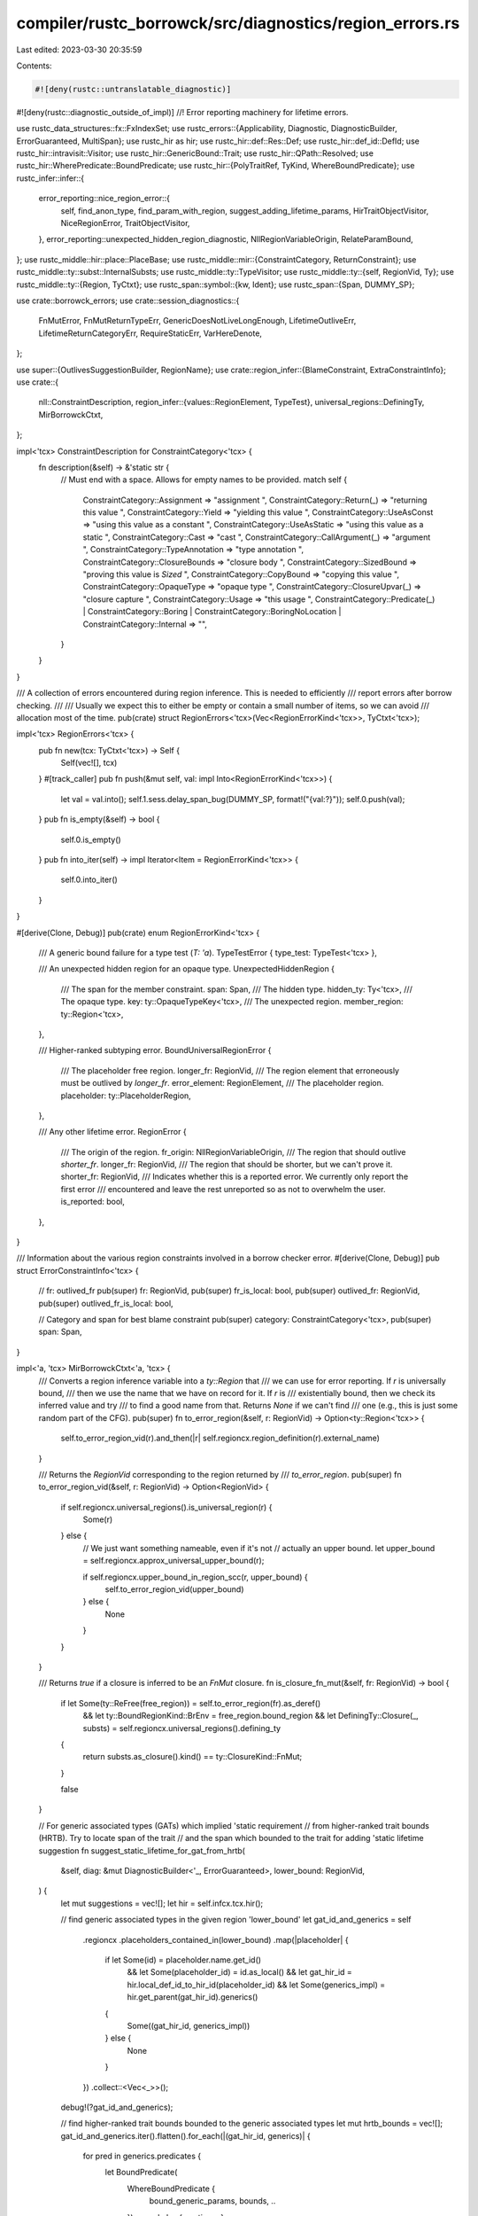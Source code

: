 compiler/rustc_borrowck/src/diagnostics/region_errors.rs
========================================================

Last edited: 2023-03-30 20:35:59

Contents:

.. code-block:: rs

    #![deny(rustc::untranslatable_diagnostic)]
#![deny(rustc::diagnostic_outside_of_impl)]
//! Error reporting machinery for lifetime errors.

use rustc_data_structures::fx::FxIndexSet;
use rustc_errors::{Applicability, Diagnostic, DiagnosticBuilder, ErrorGuaranteed, MultiSpan};
use rustc_hir as hir;
use rustc_hir::def::Res::Def;
use rustc_hir::def_id::DefId;
use rustc_hir::intravisit::Visitor;
use rustc_hir::GenericBound::Trait;
use rustc_hir::QPath::Resolved;
use rustc_hir::WherePredicate::BoundPredicate;
use rustc_hir::{PolyTraitRef, TyKind, WhereBoundPredicate};
use rustc_infer::infer::{
    error_reporting::nice_region_error::{
        self, find_anon_type, find_param_with_region, suggest_adding_lifetime_params,
        HirTraitObjectVisitor, NiceRegionError, TraitObjectVisitor,
    },
    error_reporting::unexpected_hidden_region_diagnostic,
    NllRegionVariableOrigin, RelateParamBound,
};
use rustc_middle::hir::place::PlaceBase;
use rustc_middle::mir::{ConstraintCategory, ReturnConstraint};
use rustc_middle::ty::subst::InternalSubsts;
use rustc_middle::ty::TypeVisitor;
use rustc_middle::ty::{self, RegionVid, Ty};
use rustc_middle::ty::{Region, TyCtxt};
use rustc_span::symbol::{kw, Ident};
use rustc_span::{Span, DUMMY_SP};

use crate::borrowck_errors;
use crate::session_diagnostics::{
    FnMutError, FnMutReturnTypeErr, GenericDoesNotLiveLongEnough, LifetimeOutliveErr,
    LifetimeReturnCategoryErr, RequireStaticErr, VarHereDenote,
};

use super::{OutlivesSuggestionBuilder, RegionName};
use crate::region_infer::{BlameConstraint, ExtraConstraintInfo};
use crate::{
    nll::ConstraintDescription,
    region_infer::{values::RegionElement, TypeTest},
    universal_regions::DefiningTy,
    MirBorrowckCtxt,
};

impl<'tcx> ConstraintDescription for ConstraintCategory<'tcx> {
    fn description(&self) -> &'static str {
        // Must end with a space. Allows for empty names to be provided.
        match self {
            ConstraintCategory::Assignment => "assignment ",
            ConstraintCategory::Return(_) => "returning this value ",
            ConstraintCategory::Yield => "yielding this value ",
            ConstraintCategory::UseAsConst => "using this value as a constant ",
            ConstraintCategory::UseAsStatic => "using this value as a static ",
            ConstraintCategory::Cast => "cast ",
            ConstraintCategory::CallArgument(_) => "argument ",
            ConstraintCategory::TypeAnnotation => "type annotation ",
            ConstraintCategory::ClosureBounds => "closure body ",
            ConstraintCategory::SizedBound => "proving this value is `Sized` ",
            ConstraintCategory::CopyBound => "copying this value ",
            ConstraintCategory::OpaqueType => "opaque type ",
            ConstraintCategory::ClosureUpvar(_) => "closure capture ",
            ConstraintCategory::Usage => "this usage ",
            ConstraintCategory::Predicate(_)
            | ConstraintCategory::Boring
            | ConstraintCategory::BoringNoLocation
            | ConstraintCategory::Internal => "",
        }
    }
}

/// A collection of errors encountered during region inference. This is needed to efficiently
/// report errors after borrow checking.
///
/// Usually we expect this to either be empty or contain a small number of items, so we can avoid
/// allocation most of the time.
pub(crate) struct RegionErrors<'tcx>(Vec<RegionErrorKind<'tcx>>, TyCtxt<'tcx>);

impl<'tcx> RegionErrors<'tcx> {
    pub fn new(tcx: TyCtxt<'tcx>) -> Self {
        Self(vec![], tcx)
    }
    #[track_caller]
    pub fn push(&mut self, val: impl Into<RegionErrorKind<'tcx>>) {
        let val = val.into();
        self.1.sess.delay_span_bug(DUMMY_SP, format!("{val:?}"));
        self.0.push(val);
    }
    pub fn is_empty(&self) -> bool {
        self.0.is_empty()
    }
    pub fn into_iter(self) -> impl Iterator<Item = RegionErrorKind<'tcx>> {
        self.0.into_iter()
    }
}

#[derive(Clone, Debug)]
pub(crate) enum RegionErrorKind<'tcx> {
    /// A generic bound failure for a type test (`T: 'a`).
    TypeTestError { type_test: TypeTest<'tcx> },

    /// An unexpected hidden region for an opaque type.
    UnexpectedHiddenRegion {
        /// The span for the member constraint.
        span: Span,
        /// The hidden type.
        hidden_ty: Ty<'tcx>,
        /// The opaque type.
        key: ty::OpaqueTypeKey<'tcx>,
        /// The unexpected region.
        member_region: ty::Region<'tcx>,
    },

    /// Higher-ranked subtyping error.
    BoundUniversalRegionError {
        /// The placeholder free region.
        longer_fr: RegionVid,
        /// The region element that erroneously must be outlived by `longer_fr`.
        error_element: RegionElement,
        /// The placeholder region.
        placeholder: ty::PlaceholderRegion,
    },

    /// Any other lifetime error.
    RegionError {
        /// The origin of the region.
        fr_origin: NllRegionVariableOrigin,
        /// The region that should outlive `shorter_fr`.
        longer_fr: RegionVid,
        /// The region that should be shorter, but we can't prove it.
        shorter_fr: RegionVid,
        /// Indicates whether this is a reported error. We currently only report the first error
        /// encountered and leave the rest unreported so as not to overwhelm the user.
        is_reported: bool,
    },
}

/// Information about the various region constraints involved in a borrow checker error.
#[derive(Clone, Debug)]
pub struct ErrorConstraintInfo<'tcx> {
    // fr: outlived_fr
    pub(super) fr: RegionVid,
    pub(super) fr_is_local: bool,
    pub(super) outlived_fr: RegionVid,
    pub(super) outlived_fr_is_local: bool,

    // Category and span for best blame constraint
    pub(super) category: ConstraintCategory<'tcx>,
    pub(super) span: Span,
}

impl<'a, 'tcx> MirBorrowckCtxt<'a, 'tcx> {
    /// Converts a region inference variable into a `ty::Region` that
    /// we can use for error reporting. If `r` is universally bound,
    /// then we use the name that we have on record for it. If `r` is
    /// existentially bound, then we check its inferred value and try
    /// to find a good name from that. Returns `None` if we can't find
    /// one (e.g., this is just some random part of the CFG).
    pub(super) fn to_error_region(&self, r: RegionVid) -> Option<ty::Region<'tcx>> {
        self.to_error_region_vid(r).and_then(|r| self.regioncx.region_definition(r).external_name)
    }

    /// Returns the `RegionVid` corresponding to the region returned by
    /// `to_error_region`.
    pub(super) fn to_error_region_vid(&self, r: RegionVid) -> Option<RegionVid> {
        if self.regioncx.universal_regions().is_universal_region(r) {
            Some(r)
        } else {
            // We just want something nameable, even if it's not
            // actually an upper bound.
            let upper_bound = self.regioncx.approx_universal_upper_bound(r);

            if self.regioncx.upper_bound_in_region_scc(r, upper_bound) {
                self.to_error_region_vid(upper_bound)
            } else {
                None
            }
        }
    }

    /// Returns `true` if a closure is inferred to be an `FnMut` closure.
    fn is_closure_fn_mut(&self, fr: RegionVid) -> bool {
        if let Some(ty::ReFree(free_region)) = self.to_error_region(fr).as_deref()
            && let ty::BoundRegionKind::BrEnv = free_region.bound_region
            && let DefiningTy::Closure(_, substs) = self.regioncx.universal_regions().defining_ty
        {
            return substs.as_closure().kind() == ty::ClosureKind::FnMut;
        }

        false
    }

    // For generic associated types (GATs) which implied 'static requirement
    // from higher-ranked trait bounds (HRTB). Try to locate span of the trait
    // and the span which bounded to the trait for adding 'static lifetime suggestion
    fn suggest_static_lifetime_for_gat_from_hrtb(
        &self,
        diag: &mut DiagnosticBuilder<'_, ErrorGuaranteed>,
        lower_bound: RegionVid,
    ) {
        let mut suggestions = vec![];
        let hir = self.infcx.tcx.hir();

        // find generic associated types in the given region 'lower_bound'
        let gat_id_and_generics = self
            .regioncx
            .placeholders_contained_in(lower_bound)
            .map(|placeholder| {
                if let Some(id) = placeholder.name.get_id()
                    && let Some(placeholder_id) = id.as_local()
                    && let gat_hir_id = hir.local_def_id_to_hir_id(placeholder_id)
                    && let Some(generics_impl) = hir.get_parent(gat_hir_id).generics()
                {
                    Some((gat_hir_id, generics_impl))
                } else {
                    None
                }
            })
            .collect::<Vec<_>>();
        debug!(?gat_id_and_generics);

        // find higher-ranked trait bounds bounded to the generic associated types
        let mut hrtb_bounds = vec![];
        gat_id_and_generics.iter().flatten().for_each(|(gat_hir_id, generics)| {
            for pred in generics.predicates {
                let BoundPredicate(
                        WhereBoundPredicate {
                            bound_generic_params,
                            bounds,
                            ..
                        }) = pred else { continue; };
                if bound_generic_params
                    .iter()
                    .rfind(|bgp| hir.local_def_id_to_hir_id(bgp.def_id) == *gat_hir_id)
                    .is_some()
                {
                    for bound in *bounds {
                        hrtb_bounds.push(bound);
                    }
                }
            }
        });
        debug!(?hrtb_bounds);

        hrtb_bounds.iter().for_each(|bound| {
            let Trait(PolyTraitRef { trait_ref, span: trait_span, .. }, _) = bound else { return; };
            diag.span_note(
                *trait_span,
                format!("due to current limitations in the borrow checker, this implies a `'static` lifetime")
            );
            let Some(generics_fn) = hir.get_generics(self.body.source.def_id().expect_local()) else { return; };
            let Def(_, trait_res_defid) = trait_ref.path.res else { return; };
            debug!(?generics_fn);
            generics_fn.predicates.iter().for_each(|predicate| {
                let BoundPredicate(
                    WhereBoundPredicate {
                        span: bounded_span,
                        bounded_ty,
                        bounds,
                        ..
                    }
                ) = predicate else { return; };
                bounds.iter().for_each(|bd| {
                    if let Trait(PolyTraitRef { trait_ref: tr_ref, .. }, _) = bd
                        && let Def(_, res_defid) = tr_ref.path.res
                        && res_defid == trait_res_defid // trait id matches
                        && let TyKind::Path(Resolved(_, path)) = bounded_ty.kind
                        && let Def(_, defid) = path.res
                        && generics_fn.params
                            .iter()
                            .rfind(|param| param.def_id.to_def_id() == defid)
                            .is_some() {
                            suggestions.push((bounded_span.shrink_to_hi(), format!(" + 'static")));
                        }
                });
            });
        });
        if suggestions.len() > 0 {
            suggestions.dedup();
            diag.multipart_suggestion_verbose(
                format!("consider restricting the type parameter to the `'static` lifetime"),
                suggestions,
                Applicability::MaybeIncorrect,
            );
        }
    }

    /// Produces nice borrowck error diagnostics for all the errors collected in `nll_errors`.
    pub(crate) fn report_region_errors(&mut self, nll_errors: RegionErrors<'tcx>) {
        // Iterate through all the errors, producing a diagnostic for each one. The diagnostics are
        // buffered in the `MirBorrowckCtxt`.

        let mut outlives_suggestion = OutlivesSuggestionBuilder::default();
        let mut last_unexpected_hidden_region: Option<(Span, Ty<'_>, ty::OpaqueTypeKey<'tcx>)> =
            None;

        for nll_error in nll_errors.into_iter() {
            match nll_error {
                RegionErrorKind::TypeTestError { type_test } => {
                    // Try to convert the lower-bound region into something named we can print for the user.
                    let lower_bound_region = self.to_error_region(type_test.lower_bound);

                    let type_test_span = type_test.span;

                    if let Some(lower_bound_region) = lower_bound_region {
                        let generic_ty = type_test.generic_kind.to_ty(self.infcx.tcx);
                        let origin = RelateParamBound(type_test_span, generic_ty, None);
                        self.buffer_error(self.infcx.err_ctxt().construct_generic_bound_failure(
                            self.body.source.def_id().expect_local(),
                            type_test_span,
                            Some(origin),
                            type_test.generic_kind,
                            lower_bound_region,
                        ));
                    } else {
                        // FIXME. We should handle this case better. It
                        // indicates that we have e.g., some region variable
                        // whose value is like `'a+'b` where `'a` and `'b` are
                        // distinct unrelated universal regions that are not
                        // known to outlive one another. It'd be nice to have
                        // some examples where this arises to decide how best
                        // to report it; we could probably handle it by
                        // iterating over the universal regions and reporting
                        // an error that multiple bounds are required.
                        let mut diag =
                            self.infcx.tcx.sess.create_err(GenericDoesNotLiveLongEnough {
                                kind: type_test.generic_kind.to_string(),
                                span: type_test_span,
                            });

                        // Add notes and suggestions for the case of 'static lifetime
                        // implied but not specified when a generic associated types
                        // are from higher-ranked trait bounds
                        self.suggest_static_lifetime_for_gat_from_hrtb(
                            &mut diag,
                            type_test.lower_bound,
                        );

                        self.buffer_error(diag);
                    }
                }

                RegionErrorKind::UnexpectedHiddenRegion { span, hidden_ty, key, member_region } => {
                    let named_ty = self.regioncx.name_regions(self.infcx.tcx, hidden_ty);
                    let named_key = self.regioncx.name_regions(self.infcx.tcx, key);
                    let named_region = self.regioncx.name_regions(self.infcx.tcx, member_region);
                    let mut diag = unexpected_hidden_region_diagnostic(
                        self.infcx.tcx,
                        span,
                        named_ty,
                        named_region,
                        named_key,
                    );
                    if last_unexpected_hidden_region != Some((span, named_ty, named_key)) {
                        self.buffer_error(diag);
                        last_unexpected_hidden_region = Some((span, named_ty, named_key));
                    } else {
                        diag.delay_as_bug();
                    }
                }

                RegionErrorKind::BoundUniversalRegionError {
                    longer_fr,
                    placeholder,
                    error_element,
                } => {
                    let error_vid = self.regioncx.region_from_element(longer_fr, &error_element);

                    // Find the code to blame for the fact that `longer_fr` outlives `error_fr`.
                    let (_, cause) = self.regioncx.find_outlives_blame_span(
                        longer_fr,
                        NllRegionVariableOrigin::Placeholder(placeholder),
                        error_vid,
                    );

                    let universe = placeholder.universe;
                    let universe_info = self.regioncx.universe_info(universe);

                    universe_info.report_error(self, placeholder, error_element, cause);
                }

                RegionErrorKind::RegionError { fr_origin, longer_fr, shorter_fr, is_reported } => {
                    if is_reported {
                        self.report_region_error(
                            longer_fr,
                            fr_origin,
                            shorter_fr,
                            &mut outlives_suggestion,
                        );
                    } else {
                        // We only report the first error, so as not to overwhelm the user. See
                        // `RegRegionErrorKind` docs.
                        //
                        // FIXME: currently we do nothing with these, but perhaps we can do better?
                        // FIXME: try collecting these constraints on the outlives suggestion
                        // builder. Does it make the suggestions any better?
                        debug!(
                            "Unreported region error: can't prove that {:?}: {:?}",
                            longer_fr, shorter_fr
                        );
                    }
                }
            }
        }

        // Emit one outlives suggestions for each MIR def we borrowck
        outlives_suggestion.add_suggestion(self);
    }

    /// Report an error because the universal region `fr` was required to outlive
    /// `outlived_fr` but it is not known to do so. For example:
    ///
    /// ```compile_fail
    /// fn foo<'a, 'b>(x: &'a u32) -> &'b u32 { x }
    /// ```
    ///
    /// Here we would be invoked with `fr = 'a` and `outlived_fr = `'b`.
    pub(crate) fn report_region_error(
        &mut self,
        fr: RegionVid,
        fr_origin: NllRegionVariableOrigin,
        outlived_fr: RegionVid,
        outlives_suggestion: &mut OutlivesSuggestionBuilder,
    ) {
        debug!("report_region_error(fr={:?}, outlived_fr={:?})", fr, outlived_fr);

        let (blame_constraint, extra_info) =
            self.regioncx.best_blame_constraint(fr, fr_origin, |r| {
                self.regioncx.provides_universal_region(r, fr, outlived_fr)
            });
        let BlameConstraint { category, cause, variance_info, .. } = blame_constraint;

        debug!("report_region_error: category={:?} {:?} {:?}", category, cause, variance_info);

        // Check if we can use one of the "nice region errors".
        if let (Some(f), Some(o)) = (self.to_error_region(fr), self.to_error_region(outlived_fr)) {
            let infer_err = self.infcx.err_ctxt();
            let nice = NiceRegionError::new_from_span(&infer_err, cause.span, o, f);
            if let Some(diag) = nice.try_report_from_nll() {
                self.buffer_error(diag);
                return;
            }
        }

        let (fr_is_local, outlived_fr_is_local): (bool, bool) = (
            self.regioncx.universal_regions().is_local_free_region(fr),
            self.regioncx.universal_regions().is_local_free_region(outlived_fr),
        );

        debug!(
            "report_region_error: fr_is_local={:?} outlived_fr_is_local={:?} category={:?}",
            fr_is_local, outlived_fr_is_local, category
        );

        let errci = ErrorConstraintInfo {
            fr,
            outlived_fr,
            fr_is_local,
            outlived_fr_is_local,
            category,
            span: cause.span,
        };

        let mut diag = match (category, fr_is_local, outlived_fr_is_local) {
            (ConstraintCategory::Return(kind), true, false) if self.is_closure_fn_mut(fr) => {
                self.report_fnmut_error(&errci, kind)
            }
            (ConstraintCategory::Assignment, true, false)
            | (ConstraintCategory::CallArgument(_), true, false) => {
                let mut db = self.report_escaping_data_error(&errci);

                outlives_suggestion.intermediate_suggestion(self, &errci, &mut db);
                outlives_suggestion.collect_constraint(fr, outlived_fr);

                db
            }
            _ => {
                let mut db = self.report_general_error(&errci);

                outlives_suggestion.intermediate_suggestion(self, &errci, &mut db);
                outlives_suggestion.collect_constraint(fr, outlived_fr);

                db
            }
        };

        match variance_info {
            ty::VarianceDiagInfo::None => {}
            ty::VarianceDiagInfo::Invariant { ty, param_index } => {
                let (desc, note) = match ty.kind() {
                    ty::RawPtr(ty_mut) => {
                        assert_eq!(ty_mut.mutbl, rustc_hir::Mutability::Mut);
                        (
                            format!("a mutable pointer to `{}`", ty_mut.ty),
                            "mutable pointers are invariant over their type parameter".to_string(),
                        )
                    }
                    ty::Ref(_, inner_ty, mutbl) => {
                        assert_eq!(*mutbl, rustc_hir::Mutability::Mut);
                        (
                            format!("a mutable reference to `{inner_ty}`"),
                            "mutable references are invariant over their type parameter"
                                .to_string(),
                        )
                    }
                    ty::Adt(adt, substs) => {
                        let generic_arg = substs[param_index as usize];
                        let identity_substs =
                            InternalSubsts::identity_for_item(self.infcx.tcx, adt.did());
                        let base_ty = self.infcx.tcx.mk_adt(*adt, identity_substs);
                        let base_generic_arg = identity_substs[param_index as usize];
                        let adt_desc = adt.descr();

                        let desc = format!(
                            "the type `{ty}`, which makes the generic argument `{generic_arg}` invariant"
                        );
                        let note = format!(
                            "the {adt_desc} `{base_ty}` is invariant over the parameter `{base_generic_arg}`"
                        );
                        (desc, note)
                    }
                    ty::FnDef(def_id, _) => {
                        let name = self.infcx.tcx.item_name(*def_id);
                        let identity_substs =
                            InternalSubsts::identity_for_item(self.infcx.tcx, *def_id);
                        let desc = format!("a function pointer to `{name}`");
                        let note = format!(
                            "the function `{name}` is invariant over the parameter `{}`",
                            identity_substs[param_index as usize]
                        );
                        (desc, note)
                    }
                    _ => panic!("Unexpected type {ty:?}"),
                };
                diag.note(&format!("requirement occurs because of {desc}",));
                diag.note(&note);
                diag.help("see <https://doc.rust-lang.org/nomicon/subtyping.html> for more information about variance");
            }
        }

        for extra in extra_info {
            match extra {
                ExtraConstraintInfo::PlaceholderFromPredicate(span) => {
                    diag.span_note(span, "due to current limitations in the borrow checker, this implies a `'static` lifetime");
                }
            }
        }

        self.buffer_error(diag);
    }

    /// Report a specialized error when `FnMut` closures return a reference to a captured variable.
    /// This function expects `fr` to be local and `outlived_fr` to not be local.
    ///
    /// ```text
    /// error: captured variable cannot escape `FnMut` closure body
    ///   --> $DIR/issue-53040.rs:15:8
    ///    |
    /// LL |     || &mut v;
    ///    |     -- ^^^^^^ creates a reference to a captured variable which escapes the closure body
    ///    |     |
    ///    |     inferred to be a `FnMut` closure
    ///    |
    ///    = note: `FnMut` closures only have access to their captured variables while they are
    ///            executing...
    ///    = note: ...therefore, returned references to captured variables will escape the closure
    /// ```
    fn report_fnmut_error(
        &self,
        errci: &ErrorConstraintInfo<'tcx>,
        kind: ReturnConstraint,
    ) -> DiagnosticBuilder<'tcx, ErrorGuaranteed> {
        let ErrorConstraintInfo { outlived_fr, span, .. } = errci;

        let mut output_ty = self.regioncx.universal_regions().unnormalized_output_ty;
        if let ty::Alias(ty::Opaque, ty::AliasTy { def_id, .. }) = *output_ty.kind() {
            output_ty = self.infcx.tcx.type_of(def_id)
        };

        debug!("report_fnmut_error: output_ty={:?}", output_ty);

        let err = FnMutError {
            span: *span,
            ty_err: match output_ty.kind() {
                ty::Closure(_, _) => FnMutReturnTypeErr::ReturnClosure { span: *span },
                ty::Generator(def, ..) if self.infcx.tcx.generator_is_async(*def) => {
                    FnMutReturnTypeErr::ReturnAsyncBlock { span: *span }
                }
                _ => FnMutReturnTypeErr::ReturnRef { span: *span },
            },
        };

        let mut diag = self.infcx.tcx.sess.create_err(err);

        if let ReturnConstraint::ClosureUpvar(upvar_field) = kind {
            let def_id = match self.regioncx.universal_regions().defining_ty {
                DefiningTy::Closure(def_id, _) => def_id,
                ty => bug!("unexpected DefiningTy {:?}", ty),
            };

            let captured_place = &self.upvars[upvar_field.index()].place;
            let defined_hir = match captured_place.place.base {
                PlaceBase::Local(hirid) => Some(hirid),
                PlaceBase::Upvar(upvar) => Some(upvar.var_path.hir_id),
                _ => None,
            };

            if let Some(def_hir) = defined_hir {
                let upvars_map = self.infcx.tcx.upvars_mentioned(def_id).unwrap();
                let upvar_def_span = self.infcx.tcx.hir().span(def_hir);
                let upvar_span = upvars_map.get(&def_hir).unwrap().span;
                diag.subdiagnostic(VarHereDenote::Defined { span: upvar_def_span });
                diag.subdiagnostic(VarHereDenote::Captured { span: upvar_span });
            }
        }

        if let Some(fr_span) = self.give_region_a_name(*outlived_fr).unwrap().span() {
            diag.subdiagnostic(VarHereDenote::FnMutInferred { span: fr_span });
        }

        self.suggest_move_on_borrowing_closure(&mut diag);

        diag
    }

    /// Reports an error specifically for when data is escaping a closure.
    ///
    /// ```text
    /// error: borrowed data escapes outside of function
    ///   --> $DIR/lifetime-bound-will-change-warning.rs:44:5
    ///    |
    /// LL | fn test2<'a>(x: &'a Box<Fn()+'a>) {
    ///    |              - `x` is a reference that is only valid in the function body
    /// LL |     // but ref_obj will not, so warn.
    /// LL |     ref_obj(x)
    ///    |     ^^^^^^^^^^ `x` escapes the function body here
    /// ```
    #[instrument(level = "debug", skip(self))]
    fn report_escaping_data_error(
        &self,
        errci: &ErrorConstraintInfo<'tcx>,
    ) -> DiagnosticBuilder<'tcx, ErrorGuaranteed> {
        let ErrorConstraintInfo { span, category, .. } = errci;

        let fr_name_and_span = self.regioncx.get_var_name_and_span_for_region(
            self.infcx.tcx,
            &self.body,
            &self.local_names,
            &self.upvars,
            errci.fr,
        );
        let outlived_fr_name_and_span = self.regioncx.get_var_name_and_span_for_region(
            self.infcx.tcx,
            &self.body,
            &self.local_names,
            &self.upvars,
            errci.outlived_fr,
        );

        let (_, escapes_from) = self
            .infcx
            .tcx
            .article_and_description(self.regioncx.universal_regions().defining_ty.def_id());

        // Revert to the normal error in these cases.
        // Assignments aren't "escapes" in function items.
        if (fr_name_and_span.is_none() && outlived_fr_name_and_span.is_none())
            || (*category == ConstraintCategory::Assignment
                && self.regioncx.universal_regions().defining_ty.is_fn_def())
            || self.regioncx.universal_regions().defining_ty.is_const()
        {
            return self.report_general_error(&ErrorConstraintInfo {
                fr_is_local: true,
                outlived_fr_is_local: false,
                ..*errci
            });
        }

        let mut diag =
            borrowck_errors::borrowed_data_escapes_closure(self.infcx.tcx, *span, escapes_from);

        if let Some((Some(outlived_fr_name), outlived_fr_span)) = outlived_fr_name_and_span {
            diag.span_label(
                outlived_fr_span,
                format!("`{outlived_fr_name}` declared here, outside of the {escapes_from} body",),
            );
        }

        if let Some((Some(fr_name), fr_span)) = fr_name_and_span {
            diag.span_label(
                fr_span,
                format!(
                    "`{fr_name}` is a reference that is only valid in the {escapes_from} body",
                ),
            );

            diag.span_label(*span, format!("`{fr_name}` escapes the {escapes_from} body here"));
        }

        // Only show an extra note if we can find an 'error region' for both of the region
        // variables. This avoids showing a noisy note that just mentions 'synthetic' regions
        // that don't help the user understand the error.
        match (self.to_error_region(errci.fr), self.to_error_region(errci.outlived_fr)) {
            (Some(f), Some(o)) => {
                self.maybe_suggest_constrain_dyn_trait_impl(&mut diag, f, o, category);

                let fr_region_name = self.give_region_a_name(errci.fr).unwrap();
                fr_region_name.highlight_region_name(&mut diag);
                let outlived_fr_region_name = self.give_region_a_name(errci.outlived_fr).unwrap();
                outlived_fr_region_name.highlight_region_name(&mut diag);

                diag.span_label(
                    *span,
                    format!(
                        "{}requires that `{}` must outlive `{}`",
                        category.description(),
                        fr_region_name,
                        outlived_fr_region_name,
                    ),
                );
            }
            _ => {}
        }

        diag
    }

    /// Reports a region inference error for the general case with named/synthesized lifetimes to
    /// explain what is happening.
    ///
    /// ```text
    /// error: unsatisfied lifetime constraints
    ///   --> $DIR/regions-creating-enums3.rs:17:5
    ///    |
    /// LL | fn mk_add_bad1<'a,'b>(x: &'a ast<'a>, y: &'b ast<'b>) -> ast<'a> {
    ///    |                -- -- lifetime `'b` defined here
    ///    |                |
    ///    |                lifetime `'a` defined here
    /// LL |     ast::add(x, y)
    ///    |     ^^^^^^^^^^^^^^ function was supposed to return data with lifetime `'a` but it
    ///    |                    is returning data with lifetime `'b`
    /// ```
    fn report_general_error(
        &self,
        errci: &ErrorConstraintInfo<'tcx>,
    ) -> DiagnosticBuilder<'tcx, ErrorGuaranteed> {
        let ErrorConstraintInfo {
            fr,
            fr_is_local,
            outlived_fr,
            outlived_fr_is_local,
            span,
            category,
            ..
        } = errci;

        let (_, mir_def_name) =
            self.infcx.tcx.article_and_description(self.mir_def_id().to_def_id());

        let err = LifetimeOutliveErr { span: *span };
        let mut diag = self.infcx.tcx.sess.create_err(err);

        let fr_name = self.give_region_a_name(*fr).unwrap();
        fr_name.highlight_region_name(&mut diag);
        let outlived_fr_name = self.give_region_a_name(*outlived_fr).unwrap();
        outlived_fr_name.highlight_region_name(&mut diag);

        let err_category = match (category, outlived_fr_is_local, fr_is_local) {
            (ConstraintCategory::Return(_), true, _) => LifetimeReturnCategoryErr::WrongReturn {
                span: *span,
                mir_def_name,
                outlived_fr_name,
                fr_name: &fr_name,
            },
            _ => LifetimeReturnCategoryErr::ShortReturn {
                span: *span,
                category_desc: category.description(),
                free_region_name: &fr_name,
                outlived_fr_name,
            },
        };

        diag.subdiagnostic(err_category);

        self.add_static_impl_trait_suggestion(&mut diag, *fr, fr_name, *outlived_fr);
        self.suggest_adding_lifetime_params(&mut diag, *fr, *outlived_fr);
        self.suggest_move_on_borrowing_closure(&mut diag);

        diag
    }

    /// Adds a suggestion to errors where an `impl Trait` is returned.
    ///
    /// ```text
    /// help: to allow this `impl Trait` to capture borrowed data with lifetime `'1`, add `'_` as
    ///       a constraint
    ///    |
    /// LL |     fn iter_values_anon(&self) -> impl Iterator<Item=u32> + 'a {
    ///    |                                   ^^^^^^^^^^^^^^^^^^^^^^^^^^^^
    /// ```
    fn add_static_impl_trait_suggestion(
        &self,
        diag: &mut Diagnostic,
        fr: RegionVid,
        // We need to pass `fr_name` - computing it again will label it twice.
        fr_name: RegionName,
        outlived_fr: RegionVid,
    ) {
        if let (Some(f), Some(outlived_f)) =
            (self.to_error_region(fr), self.to_error_region(outlived_fr))
        {
            if *outlived_f != ty::ReStatic {
                return;
            }

            let fn_returns = self
                .infcx
                .tcx
                .is_suitable_region(f)
                .map(|r| self.infcx.tcx.return_type_impl_or_dyn_traits(r.def_id))
                .unwrap_or_default();

            if fn_returns.is_empty() {
                return;
            }

            let param = if let Some(param) = find_param_with_region(self.infcx.tcx, f, outlived_f) {
                param
            } else {
                return;
            };

            let lifetime = if f.has_name() { fr_name.name } else { kw::UnderscoreLifetime };

            let arg = match param.param.pat.simple_ident() {
                Some(simple_ident) => format!("argument `{simple_ident}`"),
                None => "the argument".to_string(),
            };
            let captures = format!("captures data from {arg}");

            return nice_region_error::suggest_new_region_bound(
                self.infcx.tcx,
                diag,
                fn_returns,
                lifetime.to_string(),
                Some(arg),
                captures,
                Some((param.param_ty_span, param.param_ty.to_string())),
                self.infcx.tcx.is_suitable_region(f).map(|r| r.def_id),
            );
        }
    }

    fn maybe_suggest_constrain_dyn_trait_impl(
        &self,
        diag: &mut Diagnostic,
        f: Region<'tcx>,
        o: Region<'tcx>,
        category: &ConstraintCategory<'tcx>,
    ) {
        if !o.is_static() {
            return;
        }

        let tcx = self.infcx.tcx;

        let instance = if let ConstraintCategory::CallArgument(Some(func_ty)) = category {
            let (fn_did, substs) = match func_ty.kind() {
                ty::FnDef(fn_did, substs) => (fn_did, substs),
                _ => return,
            };
            debug!(?fn_did, ?substs);

            // Only suggest this on function calls, not closures
            let ty = tcx.type_of(fn_did);
            debug!("ty: {:?}, ty.kind: {:?}", ty, ty.kind());
            if let ty::Closure(_, _) = ty.kind() {
                return;
            }

            if let Ok(Some(instance)) = ty::Instance::resolve(
                tcx,
                self.param_env,
                *fn_did,
                self.infcx.resolve_vars_if_possible(substs),
            ) {
                instance
            } else {
                return;
            }
        } else {
            return;
        };

        let param = match find_param_with_region(tcx, f, o) {
            Some(param) => param,
            None => return,
        };
        debug!(?param);

        let mut visitor = TraitObjectVisitor(FxIndexSet::default());
        visitor.visit_ty(param.param_ty);

        let Some((ident, self_ty)) =
            NiceRegionError::get_impl_ident_and_self_ty_from_trait(tcx, instance.def_id(), &visitor.0) else { return; };

        self.suggest_constrain_dyn_trait_in_impl(diag, &visitor.0, ident, self_ty);
    }

    #[instrument(skip(self, err), level = "debug")]
    fn suggest_constrain_dyn_trait_in_impl(
        &self,
        err: &mut Diagnostic,
        found_dids: &FxIndexSet<DefId>,
        ident: Ident,
        self_ty: &hir::Ty<'_>,
    ) -> bool {
        debug!("err: {:#?}", err);
        let mut suggested = false;
        for found_did in found_dids {
            let mut traits = vec![];
            let mut hir_v = HirTraitObjectVisitor(&mut traits, *found_did);
            hir_v.visit_ty(&self_ty);
            debug!("trait spans found: {:?}", traits);
            for span in &traits {
                let mut multi_span: MultiSpan = vec![*span].into();
                multi_span
                    .push_span_label(*span, "this has an implicit `'static` lifetime requirement");
                multi_span.push_span_label(
                    ident.span,
                    "calling this method introduces the `impl`'s 'static` requirement",
                );
                err.subdiagnostic(RequireStaticErr::UsedImpl { multi_span });
                err.span_suggestion_verbose(
                    span.shrink_to_hi(),
                    "consider relaxing the implicit `'static` requirement",
                    " + '_",
                    Applicability::MaybeIncorrect,
                );
                suggested = true;
            }
        }
        suggested
    }

    fn suggest_adding_lifetime_params(
        &self,
        diag: &mut Diagnostic,
        sub: RegionVid,
        sup: RegionVid,
    ) {
        let (Some(sub), Some(sup)) = (self.to_error_region(sub), self.to_error_region(sup)) else {
            return
        };

        let Some((ty_sub, _)) = self
            .infcx
            .tcx
            .is_suitable_region(sub)
            .and_then(|anon_reg| find_anon_type(self.infcx.tcx, sub, &anon_reg.boundregion)) else {
            return
        };

        let Some((ty_sup, _)) = self
            .infcx
            .tcx
            .is_suitable_region(sup)
            .and_then(|anon_reg| find_anon_type(self.infcx.tcx, sup, &anon_reg.boundregion)) else {
            return
        };

        suggest_adding_lifetime_params(self.infcx.tcx, sub, ty_sup, ty_sub, diag);
    }

    fn suggest_move_on_borrowing_closure(&self, diag: &mut Diagnostic) {
        let map = self.infcx.tcx.hir();
        let body_id = map.body_owned_by(self.mir_def_id());
        let expr = &map.body(body_id).value;
        let mut closure_span = None::<rustc_span::Span>;
        match expr.kind {
            hir::ExprKind::MethodCall(.., args, _) => {
                for arg in args {
                    if let hir::ExprKind::Closure(hir::Closure {
                        capture_clause: hir::CaptureBy::Ref,
                        ..
                    }) = arg.kind
                    {
                        closure_span = Some(arg.span.shrink_to_lo());
                        break;
                    }
                }
            }
            hir::ExprKind::Block(blk, _) => {
                if let Some(expr) = blk.expr {
                    // only when the block is a closure
                    if let hir::ExprKind::Closure(hir::Closure {
                        capture_clause: hir::CaptureBy::Ref,
                        body,
                        ..
                    }) = expr.kind
                    {
                        let body = map.body(*body);
                        if !matches!(body.generator_kind, Some(hir::GeneratorKind::Async(..))) {
                            closure_span = Some(expr.span.shrink_to_lo());
                        }
                    }
                }
            }
            _ => {}
        }
        if let Some(closure_span) = closure_span {
            diag.span_suggestion_verbose(
                closure_span,
                "consider adding 'move' keyword before the nested closure",
                "move ",
                Applicability::MaybeIncorrect,
            );
        }
    }
}


